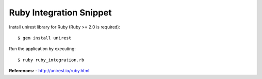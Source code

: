 Ruby Integration Snippet
------------------------

Install unirest library for Ruby (Ruby >= 2.0 is required)::

   $ gem install unirest

Run the application by executing::

   $ ruby ruby_integration.rb
   
**References:**
- http://unirest.io/ruby.html







